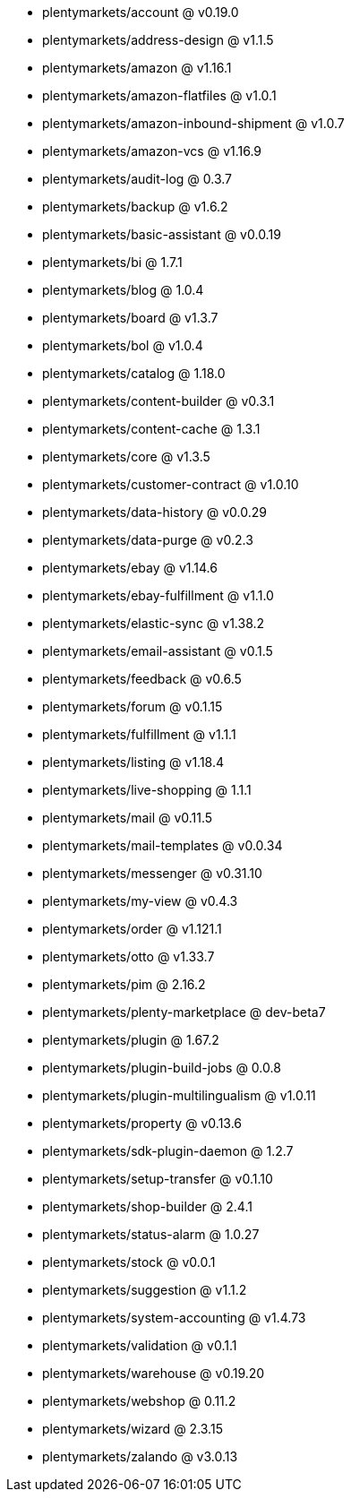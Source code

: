 * plentymarkets/account @ v0.19.0
* plentymarkets/address-design @ v1.1.5
* plentymarkets/amazon @ v1.16.1
* plentymarkets/amazon-flatfiles @ v1.0.1
* plentymarkets/amazon-inbound-shipment @ v1.0.7
* plentymarkets/amazon-vcs @ v1.16.9
* plentymarkets/audit-log @ 0.3.7
* plentymarkets/backup @ v1.6.2
* plentymarkets/basic-assistant @ v0.0.19
* plentymarkets/bi @ 1.7.1
* plentymarkets/blog @ 1.0.4
* plentymarkets/board @ v1.3.7
* plentymarkets/bol @ v1.0.4
* plentymarkets/catalog @ 1.18.0
* plentymarkets/content-builder @ v0.3.1
* plentymarkets/content-cache @ 1.3.1
* plentymarkets/core @ v1.3.5
* plentymarkets/customer-contract @ v1.0.10
* plentymarkets/data-history @ v0.0.29
* plentymarkets/data-purge @ v0.2.3
* plentymarkets/ebay @ v1.14.6
* plentymarkets/ebay-fulfillment @ v1.1.0
* plentymarkets/elastic-sync @ v1.38.2
* plentymarkets/email-assistant @ v0.1.5
* plentymarkets/feedback @ v0.6.5
* plentymarkets/forum @ v0.1.15
* plentymarkets/fulfillment @ v1.1.1
* plentymarkets/listing @ v1.18.4
* plentymarkets/live-shopping @ 1.1.1
* plentymarkets/mail @ v0.11.5
* plentymarkets/mail-templates @ v0.0.34
* plentymarkets/messenger @ v0.31.10
* plentymarkets/my-view @ v0.4.3
* plentymarkets/order @ v1.121.1
* plentymarkets/otto @ v1.33.7
* plentymarkets/pim @ 2.16.2
* plentymarkets/plenty-marketplace @ dev-beta7
* plentymarkets/plugin @ 1.67.2
* plentymarkets/plugin-build-jobs @ 0.0.8
* plentymarkets/plugin-multilingualism @ v1.0.11
* plentymarkets/property @ v0.13.6
* plentymarkets/sdk-plugin-daemon @ 1.2.7
* plentymarkets/setup-transfer @ v0.1.10
* plentymarkets/shop-builder @ 2.4.1
* plentymarkets/status-alarm @ 1.0.27
* plentymarkets/stock @ v0.0.1
* plentymarkets/suggestion @ v1.1.2
* plentymarkets/system-accounting @ v1.4.73
* plentymarkets/validation @ v0.1.1
* plentymarkets/warehouse @ v0.19.20
* plentymarkets/webshop @ 0.11.2
* plentymarkets/wizard @ 2.3.15
* plentymarkets/zalando @ v3.0.13
